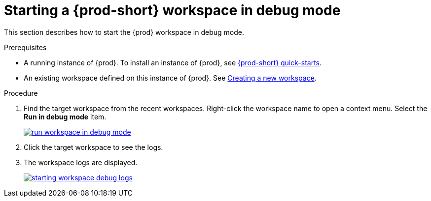 [id="starting-a-{prod-id-short}-workspace-in-debug-mode_{context}"]
= Starting a {prod-short} workspace in debug mode

This section describes how to start the {prod} workspace in debug mode.

.Prerequisites

* A running instance of {prod}. To install an instance of {prod}, see link:{site-baseurl}che-7/che-quick-starts/[{prod-short} quick-starts].

* An existing workspace defined on this instance of {prod}. See link:{site-baseurl}che-7/creating-and-configuring-a-new-che-7-workspace/[Creating a new workspace].

.Procedure

. Find the target workspace from the recent workspaces. Right-click the workspace name to open a context menu. Select the *Run in debug mode* item.
+
image::troubleshooting/run_workspace_in_debug_mode.png[link="{imagesdir}/troubleshooting/run_workspace_in_debug_mode.png",Run in debug mode]

. Click the target workspace to see the logs.

. The workspace logs are displayed.
+
image::troubleshooting/starting_workspace_debug_logs.png[link="{imagesdir}/troubleshooting/starting_workspace_debug_logs.png",Debug logs]
